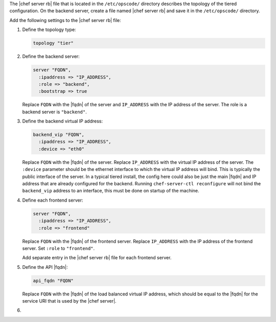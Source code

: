.. The contents of this file may be included in multiple topics (using the includes directive).
.. The contents of this file should be modified in a way that preserves its ability to appear in multiple topics.

The |chef server rb| file that is located in the ``/etc/opscode/`` directory describes the topology of the tiered configuration. On the backend server, create a file named |chef server rb| and save it in the ``/etc/opscode/`` directory.

Add the following settings to the |chef server rb| file:

#. Define the topology type:

   .. code-block:: ruby

      topology "tier"

#. Define the backend server:

   .. code-block:: ruby

      server "FQDN",
        :ipaddress => "IP_ADDRESS",
        :role => "backend",
        :bootstrap => true

   Replace ``FQDN`` with the |fqdn| of the server and ``IP_ADDRESS`` with the IP address of the server. The role is a backend server is ``"backend"``.

#. Define the backend virtual IP address:

   .. code-block:: ruby

      backend_vip "FQDN",
        :ipaddress => "IP_ADDRESS",
        :device => "eth0"

   Replace ``FQDN`` with the |fqdn| of the server. Replace ``IP_ADDRESS`` with the virtual IP address of the server. The ``:device`` parameter should be the ethernet interface to which the virtual IP address will bind. This is typically the public interface of the server. In a typical tiered install, the config here could also be just the main |fqdn| and IP address that are already configured for the backend. Running ``chef-server-ctl reconfigure`` will not bind the ``backend_vip`` address to an interface, this must be done on startup of the machine. 

#. Define each frontend server:

   .. code-block:: ruby

      server "FQDN",
        :ipaddress => "IP_ADDRESS",
        :role => "frontend"

   Replace ``FQDN`` with the |fqdn| of the frontend server. Replace ``IP_ADDRESS`` with the IP address of the frontend server. Set ``:role`` to ``"frontend"``.

   Add separate entry in the |chef server rb| file for each frontend server.

#. Define the API |fqdn|:

   .. code-block:: ruby

      api_fqdn "FQDN"

   Replace ``FQDN`` with the |fqdn| of the load balanced virtual IP address, which should be equal to the |fqdn| for the service URI that is used by the |chef server|.

#. .. include:: ../../step_install/step_install_chef_server_reconfigure.rst
